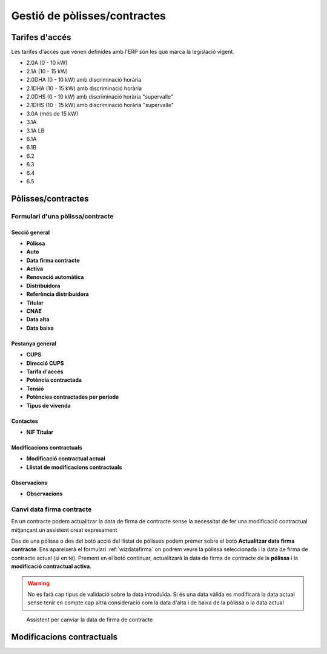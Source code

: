*****************************
Gestió de pòlisses/contractes
*****************************

.. inheritref:: base/polisses:section:tarifes_acces

Tarifes d'accés
===============

Les tarifes d'accés que venen definides amb l'ERP són les que marca la legislació
vigent.

- 2.0A (0 - 10 kW)
- 2.1A (10 - 15 kW)
- 2.0DHA (0 - 10 kW) amb discriminació horària
- 2.1DHA (10 - 15 kW) amb discriminació horària
- 2.0DHS (0 - 10 kW) amb discriminació horària "supervalle"
- 2.1DHS (10 - 15 kW) amb discriminació horària "supervalle"
- 3.0A (més de 15 kW)
- 3.1A
- 3.1A LB
- 6.1A
- 6.1B
- 6.2
- 6.3
- 6.4
- 6.5

Pòlisses/contractes
===================

Formulari d'una pòlissa/contracte
---------------------------------

.. inheritref:: base/polisses:section:fields_sec_general

Secció general
^^^^^^^^^^^^^^

.. inheritref:: base/polisses:bullet_list:fields_sec_general

* **Pòlissa**
* **Auto**
* **Data firma contracte**
* **Activa**
* **Renovació automàtica**
* **Distribuidora**
* **Referència distribuidora**
* **Titular**
* **CNAE**
* **Data alta**
* **Data baixa**

.. inheritref:: base/polisses:section:fields_page_general

Pestanya general
^^^^^^^^^^^^^^^^

.. inheritref:: base/polisses:bullet_list:fields_page_general

* **CUPS**
* **Direcció CUPS**
* **Tarifa d'accés**
* **Potència contractada**
* **Tensió**
* **Potències contractades per període**
* **Tipus de vivenda**

.. inheritref:: base/polisses:section:fields_page_contactes

Contactes
^^^^^^^^^

.. inheritref:: base/polisses:bullet_list:fields_page_contactes

* **NIF Titular**

.. inheritref:: base/polisses:section:fields_page_modcontractuals

Modificacions contractuals
^^^^^^^^^^^^^^^^^^^^^^^^^^

.. inheritref:: base/polisses:bullet_list:fields_page_modcontractuals

* **Modificació contractual actual**
* **Llistat de modificacions contractuals**

.. inheritref:: base/polisses:section:fields_page_observacions

Observacions
^^^^^^^^^^^^

.. inheritref:: base/polisses:bullet_list:fields_page_observacions

* **Observacions**



Canvi data firma contracte
--------------------------

En un contracte podem actualitzar la data de firma de contracte sense la
necessitat de fer una modificació contractual mitjançant un assistent creat
expresament

Des de una pólissa o des del botó acció del llistat de pólisses podem prèmer
sobre el botó **Actualitzar data firma contracte**. Ens apareixerà el formulari
:ref:`wizdatafirma` on podrem veure la pólissa seleccionada i la data de firma
de contracte actual (si en té). Prement en el botó continuar, actualitzarà la
data de firma de contracte de la **pólissa** i la **modificació contractual
activa**.

.. warning::

   No es farà cap tipus de validació sobre la data introduïda. Si és una data
   vàlida es modificarà la data actual sense tenir en compte cap altra
   consideració com la data d'alta i de baixa de la pòlissa o la data actual

.. _wizdatafirma:
.. figure:: _static/polisses/WizardDataFirmaContracte.png

   Assistent per canviar la data de firma de contracte

Modificacions contractuals
==========================

